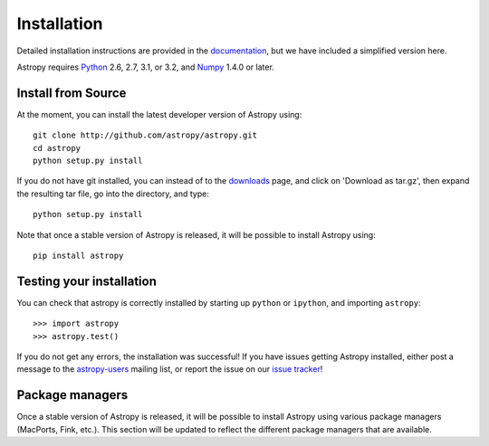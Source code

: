 Installation
============

.. _`documentation`: http://astropy.readthedocs.org/en/latest/install.html
.. _`issue tracker`: http://github.com/astropy/astropy/issues
.. _`astropy-users`: http://groups.google.com/group/astropy-users
.. _`Numpy`: http://numpy.scipy.org
.. _`Python`: http://www.python.org

Detailed installation instructions are provided in the `documentation`_, but
we have included a simplified version here.

Astropy requires `Python`_ 2.6, 2.7, 3.1, or 3.2, and `Numpy`_ 1.4.0 or later.

Install from Source
-------------------

At the moment, you can install the latest developer version of Astropy using::

    git clone http://github.com/astropy/astropy.git
    cd astropy
    python setup.py install

If you do not have git installed, you can instead of to the `downloads <https://github.com/astropy/astropy/downloads>`_ page, and click on 'Download as tar.gz', then expand the resulting tar file, go into the directory, and type::

    python setup.py install

Note that once a stable version of Astropy is released, it will be possible to
install Astropy using::

    pip install astropy

Testing your installation
-------------------------

You can check that astropy is correctly installed by starting up ``python`` or ``ipython``, and importing ``astropy``::

    >>> import astropy
    >>> astropy.test()

If you do not get any errors, the installation was successful! If you have issues getting Astropy installed, either post a message to the `astropy-users`_ mailing list, or report the issue on our `issue tracker`_!

Package managers
----------------

Once a stable version of Astropy is released, it will be possible to install
Astropy using various package managers (MacPorts, Fink, etc.). This section
will be updated to reflect the different package managers that are available.
